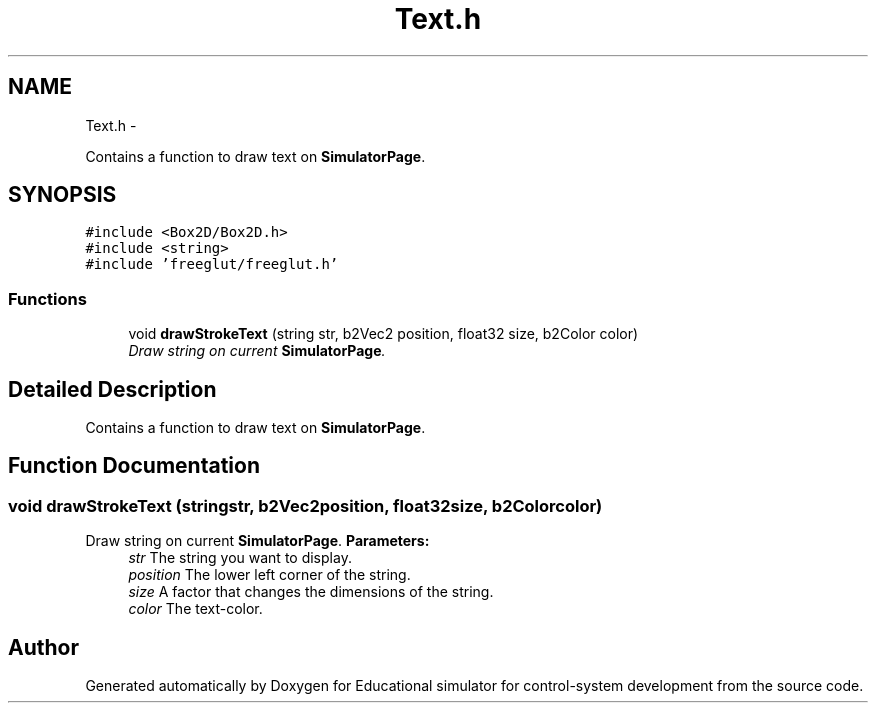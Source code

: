 .TH "Text.h" 3 "Wed Dec 12 2012" "Version 1.0" "Educational simulator for control-system development" \" -*- nroff -*-
.ad l
.nh
.SH NAME
Text.h \- 
.PP
Contains a function to draw text on \fBSimulatorPage\fP\&.  

.SH SYNOPSIS
.br
.PP
\fC#include <Box2D/Box2D\&.h>\fP
.br
\fC#include <string>\fP
.br
\fC#include 'freeglut/freeglut\&.h'\fP
.br

.SS "Functions"

.in +1c
.ti -1c
.RI "void \fBdrawStrokeText\fP (string str, b2Vec2 position, float32 size, b2Color color)"
.br
.RI "\fIDraw string on current \fBSimulatorPage\fP\&. \fP"
.in -1c
.SH "Detailed Description"
.PP 
Contains a function to draw text on \fBSimulatorPage\fP\&. 


.SH "Function Documentation"
.PP 
.SS "void drawStrokeText (stringstr, b2Vec2position, float32size, b2Colorcolor)"

.PP
Draw string on current \fBSimulatorPage\fP\&. \fBParameters:\fP
.RS 4
\fIstr\fP The string you want to display\&. 
.br
\fIposition\fP The lower left corner of the string\&. 
.br
\fIsize\fP A factor that changes the dimensions of the string\&. 
.br
\fIcolor\fP The text-color\&. 
.RE
.PP

.SH "Author"
.PP 
Generated automatically by Doxygen for Educational simulator for control-system development from the source code\&.
